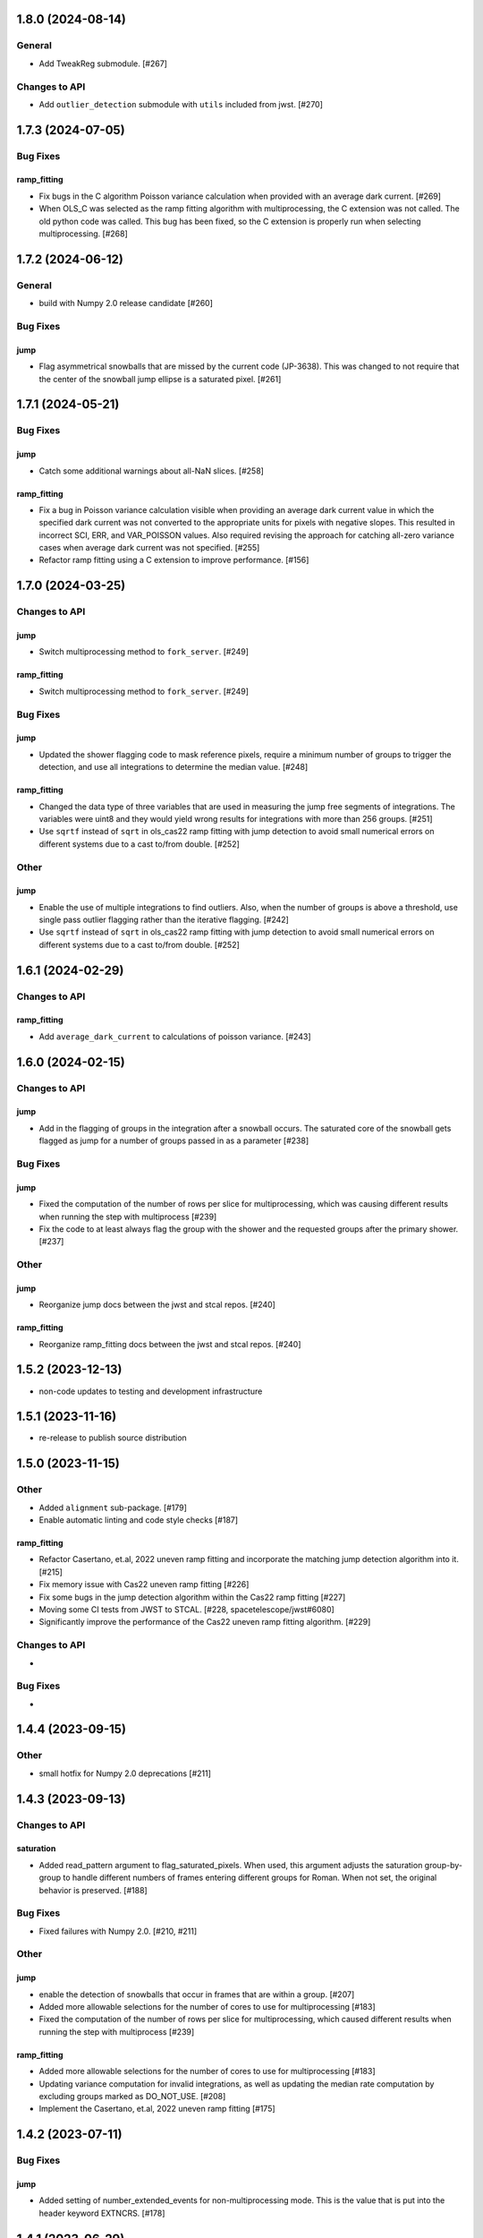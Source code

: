 1.8.0 (2024-08-14)
==================

General
-------

- Add TweakReg submodule. [#267]

Changes to API
--------------

- Add ``outlier_detection`` submodule with ``utils`` included
  from jwst. [#270] 

1.7.3 (2024-07-05)
==================

Bug Fixes
---------

ramp_fitting
~~~~~~~~~~~~

- Fix bugs in the C algorithm Poisson variance calculation when provided with
  an average dark current. [#269]

- When OLS_C was selected as the ramp fitting algorithm with multiprocessing, the C
  extension was not called.  The old python code was called.  This bug has been fixed,
  so the C extension is properly run when selecting multiprocessing. [#268]

1.7.2 (2024-06-12)
==================

General
-------

- build with Numpy 2.0 release candidate [#260]

Bug Fixes
---------

jump
~~~~
- Flag asymmetrical snowballs that are missed by the current code (JP-3638). This was changed to
  not require that the center of the snowball jump ellipse is a saturated
  pixel. [#261]

1.7.1 (2024-05-21)
==================

Bug Fixes
---------

jump
~~~~

- Catch some additional warnings about all-NaN slices. [#258]

ramp_fitting
~~~~~~~~~~~~

- Fix a bug in Poisson variance calculation visible when providing an average
  dark current value in which the specified dark current was not converted to the
  appropriate units for pixels with negative slopes.  This resulted in
  incorrect SCI, ERR, and VAR_POISSON values. Also required revising the approach
  for catching all-zero variance cases when average dark current was not
  specified. [#255]

- Refactor ramp fitting using a C extension to improve performance. [#156]

1.7.0 (2024-03-25)
==================

Changes to API
--------------

jump
~~~~

- Switch multiprocessing method to ``fork_server``. [#249]

ramp_fitting
~~~~~~~~~~~~

- Switch multiprocessing method to ``fork_server``. [#249]

Bug Fixes
---------

jump
~~~~

- Updated the shower flagging code to mask reference pixels, require a minimum
  number of groups to trigger the detection, and use all integrations to determine
  the median value. [#248]

ramp_fitting
~~~~~~~~~~~~

- Changed the data type of three variables that are used in measuring
  the jump free segments of integrations. The variables were uint8 and
  they would yield wrong results for integrations with more than 256
  groups. [#251]

- Use ``sqrtf`` instead of ``sqrt`` in ols_cas22 ramp fitting with
  jump detection to avoid small numerical errors on different systems
  due to a cast to/from double. [#252]


Other
-----

jump
~~~~

- Enable the use of multiple integrations to find outliers. Also,
  when the number of groups is above a threshold, use single pass
  outlier flagging rather than the iterative flagging. [#242]

- Use ``sqrtf`` instead of ``sqrt`` in ols_cas22 ramp fitting with
  jump detection to avoid small numerical errors on different systems
  due to a cast to/from double. [#252]

1.6.1 (2024-02-29)
==================

Changes to API
--------------

ramp_fitting
~~~~~~~~~~~~

- Add ``average_dark_current`` to calculations of poisson variance. [#243]

1.6.0 (2024-02-15)
==================

Changes to API
--------------

jump
~~~~

- Add in the flagging of groups in the integration after a snowball
  occurs. The saturated core of the snowball gets flagged as jump
  for a number of groups passed in as a parameter [#238]

Bug Fixes
---------

jump
~~~~

- Fixed the computation of the number of rows per slice for multiprocessing, which
  was causing different results when running the step with multiprocess [#239]

- Fix the code to at least always flag the group with the shower and the requested
  groups after the primary shower. [#237]

Other
-----

jump
~~~~

- Reorganize jump docs between the jwst and stcal repos. [#240]

ramp_fitting
~~~~~~~~~~~~

- Reorganize ramp_fitting docs between the jwst and stcal repos. [#240]


1.5.2 (2023-12-13)
==================

- non-code updates to testing and development infrastructure

1.5.1 (2023-11-16)
==================

- re-release to publish source distribution

1.5.0 (2023-11-15)
==================

Other
-----

- Added ``alignment`` sub-package. [#179]

- Enable automatic linting and code style checks [#187]

ramp_fitting
~~~~~~~~~~~~

- Refactor Casertano, et.al, 2022 uneven ramp fitting and incorporate the matching
  jump detection algorithm into it. [#215]

- Fix memory issue with Cas22 uneven ramp fitting [#226]

- Fix some bugs in the jump detection algorithm within the Cas22 ramp fitting [#227]

- Moving some CI tests from JWST to STCAL. [#228, spacetelescope/jwst#6080]

- Significantly improve the performance of the Cas22 uneven ramp fitting algorithm. [#229]

Changes to API
--------------

-

Bug Fixes
---------

-

1.4.4 (2023-09-15)
==================

Other
-----

- small hotfix for Numpy 2.0 deprecations [#211]

1.4.3 (2023-09-13)
==================

Changes to API
--------------

saturation
~~~~~~~~~~

- Added read_pattern argument to flag_saturated_pixels.  When used,
  this argument adjusts the saturation group-by-group to handle
  different numbers of frames entering different groups for Roman.
  When not set, the original behavior is preserved. [#188]

Bug Fixes
---------

- Fixed failures with Numpy 2.0. [#210, #211]

Other
-----

jump
~~~~

- enable the detection of snowballs that occur in frames that are
  within a group. [#207]

- Added more allowable selections for the number of cores to use for
  multiprocessing [#183]

- Fixed the computation of the number of rows per slice for multiprocessing,
  which caused different results when running the step with multiprocess [#239]

ramp_fitting
~~~~~~~~~~~~

- Added more allowable selections for the number of cores to use for
  multiprocessing [#183]

- Updating variance computation for invalid integrations, as well as
  updating the median rate computation by excluding groups marked as
  DO_NOT_USE. [#208]

- Implement the Casertano, et.al, 2022 uneven ramp fitting [#175]

1.4.2 (2023-07-11)
==================

Bug Fixes
---------

jump
~~~~

- Added setting of number_extended_events for non-multiprocessing
  mode. This is the value that is put into the header keyword EXTNCRS. [#178]

1.4.1 (2023-06-29)
==================

Bug Fixes
---------

jump
~~~~

- Added setting of number_extended_events for non-multiprocessing
  mode. This is the value that is put into the header keyword EXTNCRS. [#178]

1.4.1 (2023-06-29)

Bug Fixes
---------

jump
~~~~

- Added statement to prevent the number of cores used in multiprocessing from
  being larger than the number of rows. This was causing some CI tests to fail. [#176]

1.4.0 (2023-06-27)
==================

Bug Fixes
---------

jump
~~~~

- Updated the jump detection to switch to using the numpy sigmaclip routine to
  find the actual rms across integrations when there are at least 101 integrations
  in the exposure. This still allows cosmic rays and snowballs/showers to be flagged
  without being affected by slope variations due to either brigher-fatter/charge-spilling
  or errors in the nonlinearity correction.
  Also added the counting of the number of cosmic rays and snowballs/showers that
  is then placed in the FITS header in the JWST routines. [#174]

ramp_fitting
~~~~~~~~~~~~

- Changing where time division occurs during ramp fitting in order to
  properly handle special cases where the time is not group time, such
  as when ZEROFRAME data is used, so the time is frame time. [#173]

- Added another line of code to be included in the section where warnings are turned
  off. The large number of warnings can cause a hang in the Jupyter notebook when
  running with multiprocessing. [#174]

Changes to API
--------------

-

Other
-----

-

1.3.8 (2023-05-31)
==================

Bug Fixes
---------

dark_current
~~~~~~~~~~~~

- Fixed handling of MIRI segmented data files so that the correct dark
  integrations get subtracted from the correct science integrations. [#165]

ramp_fitting
~~~~~~~~~~~~

- Correct the "averaging" of the final image slope by properly excluding
  variances as a part of the denominator from integrations with invalid slopes.
  [#167]
- Removing the usage of ``numpy.where`` where possible for performance
  reasons. [#169]

1.3.7 (2023-04-26)
==================

Bug Fixes
---------

ramp_fitting
~~~~~~~~~~~~

- Correctly compute the number of groups in a segment to properly compute the
  optimal weights for the OLS ramp fitting algorithm.  Originally, this
  computation had the potential to include groups not in the segment being
  computed. [#163]

Changes to API
--------------

- Drop support for Python 3.8 [#162]

1.3.6 (2023-04-19)
==================

Bug Fixes
---------

ramp_fitting
~~~~~~~~~~~~

- The ``meta`` tag was missing when checking for ``drop_frame1``.  It has been
  added to the check. [#161]


Changes to API
--------------

-

Other
-----

- Remove use of deprecated ``pytest-openfiles`` ``pytest`` plugin. This has been replaced by
  catching ``ResourceWarning``. [#159]


1.3.5 (2023-03-30)
==================

Bug Fixes
---------

jump
~~~~

- Updated the code for both NIR Snowballs and MIRI Showers. The snowball
  flagging will now extend the saturated core of snowballs. Also,
  circles are no longer used for snowballs preventing the huge circles
  of flagged pixels from a glancing CR.
  Shower code is completely new and is now able to find extended
  emission far below the single pixel SNR. It also allows detected
  showers to flag groups after the detection. [#144]

ramp_fitting
~~~~~~~~~~~~

- During multiprocessing, if the number of processors requested are greater
  than the number of rows in the image, then ramp fitting errors out.  To
  prevent this error, during multiprocessing, the number of processors actually
  used will be no greater than the number of rows in the image. [#154]

Other
~~~~~

- Remove the ``dqflags``, ``dynamicdq``, and ``basic_utils`` modules and replace
  them with thin imports from ``stdatamodels`` where the code as been moved. [#146]

- update minimum version of ``numpy`` to ``1.20`` and add minimum dependency testing to CI [#153]

- restore ``opencv-python`` to a hard dependency [#155]

1.3.4 (2023-02-13)
==================

Bug Fixes
---------

ramp_fitting
~~~~~~~~~~~~

- Changed computations for ramps that have only one good group in the 0th
  group.  Ramps that have a non-zero groupgap should not use group_time, but
  (NFrames+1)*TFrame/2, instead. [#142]

1.3.3 (2023-01-26)
==================

Bug Fixes
---------

ramp_fitting
~~~~~~~~~~~~

- Fixed zeros that should be NaNs in rate and rateints product and suppressed
  a cast warning due to attempts to cast NaN to an integer. [#141]

Changes to API
--------------

dark
----

- Modified dark class to support quantities in Roman.[#140]

1.3.2 (2023-01-10)
==================

Bug Fixes
---------

ramp_fitting
~~~~~~~~~~~~

- Changed a cast due to numpy deprecation that now throws a warning.  The
  negation of a DQ flag then cast to a np.uint32 caused an over flow.  The
  flag is now cast to a np.uint32 before negation. [#139]


1.3.1 (2023-01-03)
==================

Bug Fixes
---------

- improve exception handling when attempting to use ellipses without ``opencv-python`` installed [#136]

1.3.0 (2022-12-15)
==================

General
-------

- use ``tox`` environments [#130]

Changes to API
--------------

- Added support for Quantities in models required for the RomanCAL
  pipeline. [#124]

ramp_fitting
~~~~~~~~~~~~

- Set values in the rate and rateints product to NaN when no usable data is
  available to compute slopes. [#131]


1.2.2 (2022-12-01)
==================

General
-------

- Moved build configuration from ``setup.cfg`` to ``pyproject.toml`` to support PEP621 [#95]

- made dependency on ``opencv-python`` conditional [#126]


ramp_fitting
~~~~~~~~~~~~

- Set saturation flag only for full saturation.  The rateints product will
  have the saturation flag set for an integration only if saturation starts
  in group 0.  The rate product will have the saturation flag set only if
  each integration for a pixel is marked as fully saturated. [#125]

1.2.1 (2022-10-14)
==================

Bug Fixes
---------

jump
~~~~
- Changes to limit the expansion of MIRI shower ellipses to be the same
  number of pixels for both the major and minor axis. JP-2944 [#123]

1.2.0 (2022-10-07)
==================

Bug Fixes
---------

dark_current
~~~~~~~~~~~~

- Bug fix for computation of the total number of frames when science data
  use on-board frame averaging and/or group gaps. [#121]

jump
~~~~

- Changes to flag both NIR snowballs and MIRI showers
  for  JP-#2645. [#118]

- Early in the step, the object arrays are converted from DN to electrons
  by multiplying by the gain. The values need to be reverted back to DN
  at the end of the step. [#116]

1.1.0 (2022-08-17)
==================

General
-------

- Made style changes due to the new 5.0.3 version of flake8, which
  noted many missing white spaces after keywords. [#114]

Bug Fixes
---------

ramp_fitting
~~~~~~~~~~~~

- Updating multi-integration processing to correctly combine multiple
  integration computations for the final image information. [#108]

- Fixed crash due to two group ramps with saturated groups that used
  an intermediate array with an incorrect shape. [#109]

- Updating how NaNs and DO_NOT_USE flags are handled in the rateints
  product. [#112]

- Updating how GLS handles bad gain values.  NaNs and negative gain
  values have the DO_NOT_USE and NO_GAIN_VALUE flag set.  Any NaNs
  found in the image data are set to 0.0 and the corresponding DQ flag
  is set to DO_NOT_USE. [#115]

Changes to API
--------------

jump
~~~~

 - Added flagging after detected ramp jumps based on two DN thresholds and
   two number of groups to flag [#110]

1.0.0 (2022-06-24)
==================

Bug Fixes
---------

ramp_fitting
~~~~~~~~~~~~

- Adding special case handler for GLS to handle one group ramps. [#97]

- Updating how one group suppression and ZEROFRAME processing works with
  multiprocessing, as well as fixing the multiprocessing failure. [#99]

- Changing how ramp fitting handles fully saturated ramps. [#102]

saturation
~~~~~~~~~~

- Modified the saturation threshold applied to pixels flagged with
  NO_SAT_CHECK, so that they never get flagged as saturated. [#106]

Changes to API
--------------

ramp_fitting
~~~~~~~~~~~~

- The tuple ``integ_info`` no longer returns ``int_times`` as a part of it,
  so the tuple is one element shorter. [#99]

- For fully saturated exposures, all returned values are ``None``, instead
  of tuples. [#102]

saturation
~~~~~~~~~~~

- Changing parameter name in twopoint_difference from 'normal_rej_thresh' to rejection_thresh' for consistency. [#105]

Other
-----

general
~~~~~~~

- Update CI workflows to cache test environments and depend upon style and security checks [#96]
- Increased required ``Python`` version from ``>=3.7`` to ``>=3.8`` (to align with ``astropy``) [#98]

0.7.3 (2022-05-20)
==================

Bug Fixes
---------

jump
~~~~

- Update ``twopoint_difference.py`` [#90]

ramp_fitting
~~~~~~~~~~~~

- Updating the one good group ramp suppression handler works. [#92]

0.7.2 (2022-05-19)
==================

Bug Fixes
---------

ramp_fitting
~~~~~~~~~~~~

- Fix for accessing zero-frame in model to account for Roman data not using
  zero-frame. [#89]


0.7.1 (2022-05-16)
==================

Bug Fixes
---------

jump
~~~~
- Enable multiprocessing for jump detection, which is controlled by the 'max_cores' parameter. [#87]

0.7.0 (2022-05-13)
==================

Bug Fixes
---------

linearity
~~~~~~~~~
- Added functionality to linearly process ZEROFRAME data the same way
  as the SCI data. [#81]

ramp_fitting
~~~~~~~~~~~~
- Added functionality to use ZEROFRAME data in place of group 0 data
  for ramps that are fully saturated, but still have good ZEROFRAME
  data. [#81]

saturation
~~~~~~~~~~
- Added functionality to process ZEROFRAME data for saturation the same
  way as the SCI data. [#81]


0.6.4 (2022-05-02)
==================

Bug Fixes
---------

saturation
~~~~~~~~~~

- Added in functionality to deal with charge spilling from saturated pixels onto neighboring pixels [#83]

0.6.3 (2022-04-27)
==================

Bug Fixes
---------

- Pin astropy min version to 5.0.4. [#82]

- Fix for jumps in first good group after dropping groups [#84]


0.6.2 (22-03-29)
================

Bug Fixes
---------

jump
~~~~
- Neighboring pixels with 'SATURATION' or 'DONOTUSE' flags are no longer flagged as jumps. [#79]

ramp_fitting
~~~~~~~~~~~~

- Adding feature to use ZEROFRAME for ramps that are fully saturated, but
  the ZEROFRAME data for that ramp is good. [#81]

0.6.1 (22-03-04)
================

Bug Fixes
---------

ramp_fitting
~~~~~~~~~~~~

- Adding feature to suppress calculations for saturated ramps having only
  the 0th group be a good group.  [#76]

0.6.0 (22-01-14)
================

Bug Fixes
---------

ramp_fitting
~~~~~~~~~~~~

- Adding GLS code back to ramp fitting. [#64]

jump
~~~~

- Fix issue in jump detection that occurred when there were only 2 usable
  differences with no other groups flagged. This PR also added tests and
  fixed some of the logging statements in twopoint difference. [#74]

0.5.1 (2022-01-07)
==================

Bug Fixes
---------

jump
~~~~

- fixes to several existing errors in the jump detection step. added additional
  tests to ensure step is no longer flagging jumps for pixels with only two
  usable groups / one usable diff. [#72]

0.5.0 (2021-12-28)
==================

Bug Fixes
---------

dark_current
~~~~~~~~~~~~

- Moved dark current code from JWST to STCAL. [#63]

0.4.3 (2021-12-27)
==================

Bug Fixes
---------

linearity
~~~~~~~~~
- Let software set the pixel dq flag to NO_LIN_CORR if linear term of linearity coefficient is zero. [#65]

ramp_fitting
~~~~~~~~~~~~

- Fix special handling for 2 group ramp. [#70]

- Fix issue with inappropriately including a flagged group at the beginning
  of a ramp segment. [#68]

- Changed Ramp Fitting Documentation [#61]

0.4.2 (2021-10-28)
==================

Bug Fixes
---------

ramp_fitting
~~~~~~~~~~~~

- For slopes with negative median rates, the Poisson variance is zero. [#59]

- Changed the way the final DQ array gets computed when handling the DO_NOT_USE
  flag for multi-integration data. [#60]

0.4.1 (2021-10-14)
==================

Bug Fixes
---------

jump_detection
~~~~~~~~~~~~~~

- Reverts "Fix issue with flagging for MIRI three and four group integrations. [#44]


0.4.0 (2021-10-13)
==================

Bug Fixes
---------

jump_detection
~~~~~~~~~~~~~~

- Fix issue with flagging for MIRI three and four group integrations. [#44]

linearity
~~~~~~~~~

- Adds common code for linearity correction [#55]

ramp_fitting
~~~~~~~~~~~~

- Global DQ variable removed [#54]

0.3.0 (2021-09-28)
==================

Bug Fixes
---------

saturation
~~~~~~~~~~

- Adds common code for saturation [#39]


0.2.5 (2021-08-27)
==================

Bug Fixes
---------

jump
~~~~

- added tests for two point difference [#37]

ramp_fitting
~~~~~~~~~~~~

- Adds support for Roman ramp data. [#43] [#49]

0.2.4 (2021-08-26)
==================

Bug Fixes
---------

Workaround for setuptools_scm issues with recent versions of pip. [#45]


0.2.3 (2021-08-06)
==================

Bug Fixes
---------

jump
~~~~
- documentation changes + docs for jump detection [#14]

ramp_fitting
~~~~~~~~~~~~

- Fix ramp fitting multiprocessing. [#30]


0.2.2 (2021-07-19)
==================

Bug Fixes
---------

jump
~~~~

- Move common ``jump`` code to stcal [#27]

ramp_fitting
~~~~~~~~~~~~

- Implemented multiprocessing for OLS. [#30]
- Added DQ flag parameter to `ramp_fit` [#25]
- Reduced data model dependency [#26]

0.2.1 (2021-05-20)
==================

Bug Fixes
---------

ramp_fitting
~~~~~~~~~~~~

- Fixed bug for median ramp rate computation in report JP-1950. [#12]


0.2.0 (2021-05-18)
==================

Bug Fixes
---------

ramp_fitting
~~~~~~~~~~~~

- Added ramp fitting code [#6]


0.1.0 (2021-03-19)
==================

- Added code to manipulate bitmasks.
